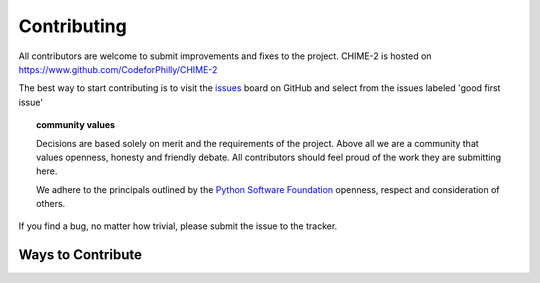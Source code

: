 .. _contributing:

============
Contributing
============

All contributors are welcome to submit improvements and fixes to the project. CHIME-2 is hosted on https://www.github.com/CodeforPhilly/CHIME-2

The best way to start contributing is to visit the `issues <https://github.com/CodeForPhilly/CHIME-2/labels/good%20first%20issue>`_
board on GitHub and select from the issues labeled \'good first issue'

.. topic:: **community values**

    Decisions are based solely on merit and the requirements of the project. Above
    all we are a community that values openness, honesty and friendly debate. All
    contributors should feel proud of the work they are submitting here.

    We adhere to the principals outlined by the `Python Software Foundation <https://www.python.org/psf/codeofconduct/>`_
    openness, respect and consideration of others.

If you find a bug, no matter how trivial, please submit the issue to the tracker.

Ways to Contribute
==================

============ =================== ============= ===== ===========
Area of Need Type of Help Needed Project Board Slack Maintainers
============ =================== ============= ===== ===========
Application
Development
----------- ------------------- -------------- ----- -----------
DevOps DevOps heroes for hosting, maintenance and deployment `Board <https://github.com/CodeForPhilly/chime/projects/2>`_
------ ----------------------------------------------------- ------------------------------------------------------------
General
Project
Operations
================================================================




